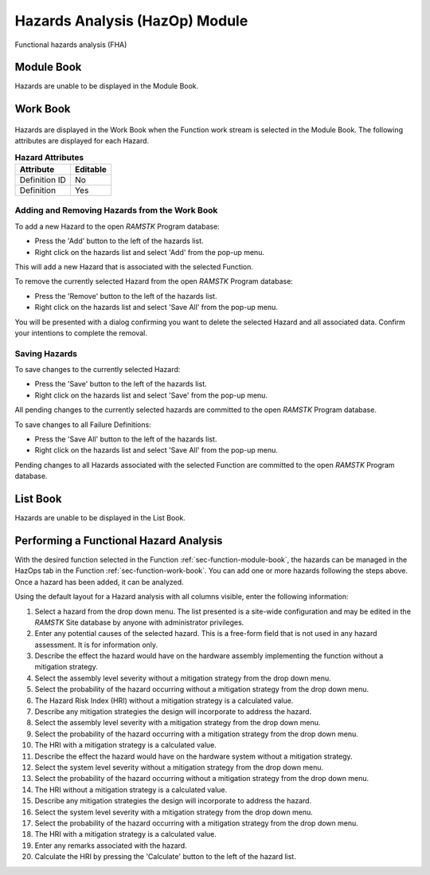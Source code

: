 .. _sec-hazards:

Hazards Analysis (HazOp) Module
===============================

Functional hazards analysis (FHA)

Module Book
-----------
Hazards are unable to be displayed in the Module Book.

Work Book
---------
.. figure:: ./figures/failure_definitions.png

Hazards are displayed in the Work Book when the Function work stream is
selected in the Module Book.  The following attributes are displayed for each
Hazard.

.. tabularcolumns:: |r|l|
.. table:: **Hazard Attributes**

   +---------------+----------+
   | Attribute     | Editable |
   +===============+==========+
   | Definition ID | No       |
   +---------------+----------+
   | Definition    | Yes      |
   +---------------+----------+

Adding and Removing Hazards from the Work Book
^^^^^^^^^^^^^^^^^^^^^^^^^^^^^^^^^^^^^^^^^^^^^^
To add a new Hazard to the open `RAMSTK` Program database:

* Press the 'Add' button to the left of the hazards list.
* Right click on the hazards list and select 'Add' from the pop-up menu.

This will add a new Hazard that is associated with the selected Function.

To remove the currently selected Hazard from the open `RAMSTK` Program
database:

* Press the 'Remove' button to the left of the hazards list.
* Right click on the hazards list and select 'Save All' from the pop-up menu.

You will be presented with a dialog confirming you want to delete the selected
Hazard and all associated data.  Confirm your intentions to complete the
removal.

Saving Hazards
^^^^^^^^^^^^^^
To save changes to the currently selected Hazard:

* Press the 'Save' button to the left of the hazards list.
* Right click on the hazards list and select 'Save' from the pop-up menu.

All pending changes to the currently selected hazards are committed to the
open `RAMSTK` Program database.

To save changes to all Failure Definitions:

* Press the 'Save All' button to the left of the hazards list.
* Right click on the hazards list and select 'Save All' from the pop-up menu.

Pending changes to all Hazards associated with the selected Function are
committed to the open `RAMSTK` Program database.

List Book
---------
Hazards are unable to be displayed in the List Book.

Performing a Functional Hazard Analysis
---------------------------------------
With the desired function selected in the Function
:ref:`sec-function-module-book`, the hazards can be managed in the HazOps tab
in the Function :ref:`sec-function-work-book`.  You can add one or more
hazards following the steps above.  Once a hazard has been added, it can be
analyzed.

Using the default layout for a Hazard analysis with all columns visible,
enter the following information:

#. Select a hazard from the drop down menu.  The list presented is a site-wide configuration and may be edited in the `RAMSTK` Site database by anyone with administrator privileges.
#. Enter any potential causes of the selected hazard.  This is a free-form field that is not used in any hazard assessment.  It is for information only.
#. Describe the effect the hazard would have on the hardware assembly implementing the function without a mitigation strategy.
#. Select the assembly level severity without a mitigation strategy from the drop down menu.
#. Select the probability of the hazard occurring without a mitigation strategy from the drop down menu.
#. The Hazard Risk Index (HRI) without a mitigation strategy is a calculated value.
#. Describe any mitigation strategies the design will incorporate to address the hazard.
#. Select the assembly level severity with a mitigation strategy from the drop down menu.
#. Select the probability of the hazard occurring with a mitigation strategy from the drop down menu.
#. The HRI with a mitigation strategy is a calculated value.
#. Describe the effect the hazard would have on the hardware system without a mitigation strategy.
#. Select the system level severity without a mitigation strategy from the drop down menu.
#. Select the probability of the hazard occurring without a mitigation strategy from the drop down menu.
#. The HRI without a mitigation strategy is a calculated value.
#. Describe any mitigation strategies the design will incorporate to address the hazard.
#. Select the system level severity with a mitigation strategy from the drop down menu.
#. Select the probability of the hazard occurring with a mitigation strategy from the drop down menu.
#. The HRI with a mitigation strategy is a calculated value.
#. Enter any remarks associated with the hazard.
#. Calculate the HRI by pressing the 'Calculate' button to the left of the hazard list.
